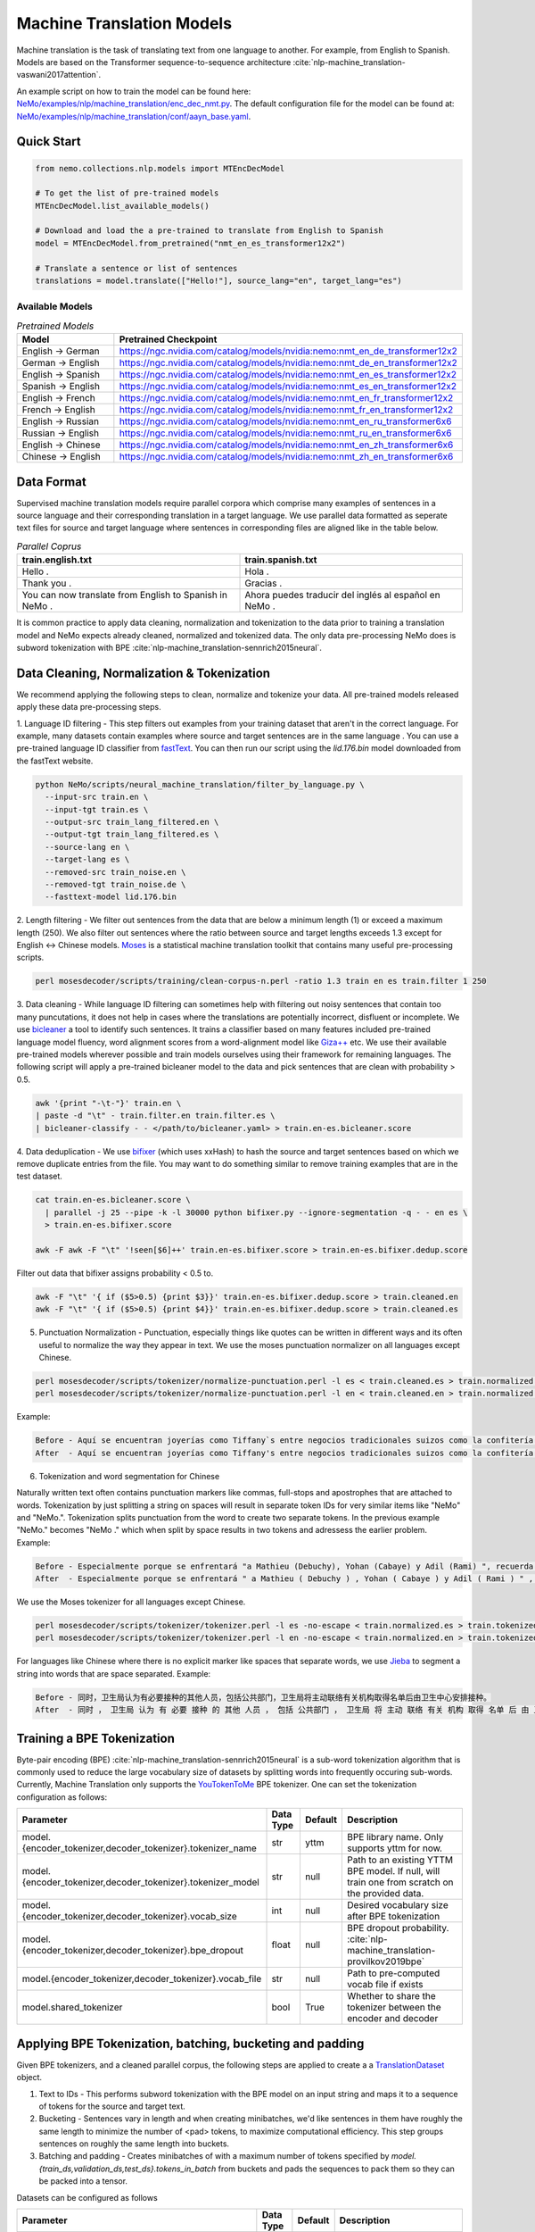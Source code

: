 .. _machine_translation:

Machine Translation Models
=========================
Machine translation is the task of translating text from one language to another. For example, from English to Spanish.
Models are based on the Transformer sequence-to-sequence architecture :cite:`nlp-machine_translation-vaswani2017attention`.

An example script on how to train the model can be found here: `NeMo/examples/nlp/machine_translation/enc_dec_nmt.py <https://github.com/NVIDIA/NeMo/blob/r1.0.0rc1/examples/nlp/machine_translation/enc_dec_nmt.py>`__.
The default configuration file for the model can be found at: `NeMo/examples/nlp/machine_translation/conf/aayn_base.yaml <https://github.com/NVIDIA/NeMo/blob/r1.0.0rc1/examples/nlp/machine_translation/conf/aayn_base.yaml>`__.

Quick Start
-----------

.. code-block:: python

    from nemo.collections.nlp.models import MTEncDecModel

    # To get the list of pre-trained models
    MTEncDecModel.list_available_models()

    # Download and load the a pre-trained to translate from English to Spanish
    model = MTEncDecModel.from_pretrained("nmt_en_es_transformer12x2")

    # Translate a sentence or list of sentences
    translations = model.translate(["Hello!"], source_lang="en", target_lang="es")

Available Models
^^^^^^^^^^^^^^^^^^^^^^^^^^^^^^^^^^^^^^

.. list-table:: *Pretrained Models*
   :widths: 5 10
   :header-rows: 1

   * - Model
     - Pretrained Checkpoint
   * - English -> German
     - https://ngc.nvidia.com/catalog/models/nvidia:nemo:nmt_en_de_transformer12x2
   * - German -> English
     - https://ngc.nvidia.com/catalog/models/nvidia:nemo:nmt_de_en_transformer12x2
   * - English -> Spanish
     - https://ngc.nvidia.com/catalog/models/nvidia:nemo:nmt_en_es_transformer12x2
   * - Spanish -> English
     - https://ngc.nvidia.com/catalog/models/nvidia:nemo:nmt_es_en_transformer12x2
   * - English -> French
     - https://ngc.nvidia.com/catalog/models/nvidia:nemo:nmt_en_fr_transformer12x2
   * - French -> English
     - https://ngc.nvidia.com/catalog/models/nvidia:nemo:nmt_fr_en_transformer12x2
   * - English -> Russian
     - https://ngc.nvidia.com/catalog/models/nvidia:nemo:nmt_en_ru_transformer6x6
   * - Russian -> English
     - https://ngc.nvidia.com/catalog/models/nvidia:nemo:nmt_ru_en_transformer6x6
   * - English -> Chinese
     - https://ngc.nvidia.com/catalog/models/nvidia:nemo:nmt_en_zh_transformer6x6
   * - Chinese -> English
     - https://ngc.nvidia.com/catalog/models/nvidia:nemo:nmt_zh_en_transformer6x6

Data Format
-----------
Supervised machine translation models require parallel corpora which comprise many examples of sentences in a source language and their corresponding translation in a target language.
We use parallel data formatted as seperate text files for source and target language where sentences in corresponding files are aligned like in the table below.

.. list-table:: *Parallel Coprus*
   :widths: 10 10
   :header-rows: 1

   * - train.english.txt
     - train.spanish.txt
   * - Hello .
     - Hola .
   * - Thank you .
     - Gracias .
   * - You can now translate from English to Spanish in NeMo .
     - Ahora puedes traducir del inglés al español en NeMo .

It is common practice to apply data cleaning, normalization and tokenization to the data prior to training a translation model and NeMo expects already cleaned, normalized and tokenized data.
The only data pre-processing NeMo does is subword tokenization with BPE :cite:`nlp-machine_translation-sennrich2015neural`.

Data Cleaning, Normalization & Tokenization
-----------

We recommend applying the following steps to clean, normalize and tokenize your data. All pre-trained models released apply these data pre-processing steps.

1. Language ID filtering - This step filters out examples from your training dataset that aren't in the correct language.
For example, many datasets contain examples where source and target sentences are in the same language . You can use a pre-trained language ID classifier from `fastText <https://fasttext.cc/docs/en/language-identification.html>`__.
You can then run our script using the `lid.176.bin` model downloaded from the fastText website.

.. code ::

    python NeMo/scripts/neural_machine_translation/filter_by_language.py \
      --input-src train.en \
      --input-tgt train.es \
      --output-src train_lang_filtered.en \
      --output-tgt train_lang_filtered.es \
      --source-lang en \
      --target-lang es \
      --removed-src train_noise.en \
      --removed-tgt train_noise.de \
      --fasttext-model lid.176.bin

2. Length filtering - We filter out sentences from the data that are below a minimum length (1) or exceed a maximum length (250).
We also filter out sentences where the ratio between source and target lengths exceeds 1.3 except for English <-> Chinese models.
`Moses <https://github.com/moses-smt/mosesdecoder>`__ is a statistical machine translation toolkit that contains many useful pre-processing scripts.

.. code ::

    perl mosesdecoder/scripts/training/clean-corpus-n.perl -ratio 1.3 train en es train.filter 1 250

3. Data cleaning - While language ID filtering can sometimes help with filtering out noisy sentences that contain too many puncutations, it does not help in cases where the translations are potentially incorrect, disfluent or incomplete.
We use `bicleaner <https://github.com/bitextor/bicleaner>`__ a tool to identify such sentences. It trains a classifier based on many features included pre-trained language model fluency, word alignment scores from a word-alignment model like `Giza++ <https://github.com/moses-smt/giza-pp>`__ etc.
We use their available pre-trained models wherever possible and train models ourselves using their framework for remaining languages. The following script will apply a pre-trained bicleaner model to the data and pick sentences that are clean with probability > 0.5.

.. code ::

    awk '{print "-\t-"}' train.en \
    | paste -d "\t" - train.filter.en train.filter.es \
    | bicleaner-classify - - </path/to/bicleaner.yaml> > train.en-es.bicleaner.score

4. Data deduplication - We use `bifixer <https://github.com/bitextor/bifixer>`__ (which uses xxHash) to hash the source and target sentences based on which we remove duplicate entries from the file.
You may want to do something similar to remove training examples that are in the test dataset.

.. code ::

    cat train.en-es.bicleaner.score \
      | parallel -j 25 --pipe -k -l 30000 python bifixer.py --ignore-segmentation -q - - en es \
      > train.en-es.bifixer.score
    
    awk -F awk -F "\t" '!seen[$6]++' train.en-es.bifixer.score > train.en-es.bifixer.dedup.score


Filter out data that bifixer assigns probability < 0.5 to.

.. code ::

    awk -F "\t" '{ if ($5>0.5) {print $3}}' train.en-es.bifixer.dedup.score > train.cleaned.en
    awk -F "\t" '{ if ($5>0.5) {print $4}}' train.en-es.bifixer.dedup.score > train.cleaned.es


5. Punctuation Normalization - Punctuation, especially things like quotes can be written in different ways and its often useful to normalize the way they appear in text. We use the moses punctuation normalizer on all languages except Chinese.

.. code ::

    perl mosesdecoder/scripts/tokenizer/normalize-punctuation.perl -l es < train.cleaned.es > train.normalized.es
    perl mosesdecoder/scripts/tokenizer/normalize-punctuation.perl -l en < train.cleaned.en > train.normalized.en

Example:

.. code ::

    Before - Aquí se encuentran joyerías como Tiffany`s entre negocios tradicionales suizos como la confitería Sprüngli.
    After  - Aquí se encuentran joyerías como Tiffany's entre negocios tradicionales suizos como la confitería Sprüngli.

6. Tokenization and word segmentation for Chinese

Naturally written text often contains punctuation markers like commas, full-stops and apostrophes that are attached to words. Tokenization by just splitting a string on spaces will result in separate token IDs for very similar items like "NeMo" and "NeMo.".
Tokenization splits punctuation from the word to create two separate tokens. In the previous example "NeMo." becomes "NeMo ." which when split by space results in two tokens and adressess the earlier problem. Example:

.. code ::

    Before - Especialmente porque se enfrentará "a Mathieu (Debuchy), Yohan (Cabaye) y Adil (Rami) ", recuerda.
    After  - Especialmente porque se enfrentará " a Mathieu ( Debuchy ) , Yohan ( Cabaye ) y Adil ( Rami ) " , recuerda .

We use the Moses tokenizer for all languages except Chinese.

.. code ::

    perl mosesdecoder/scripts/tokenizer/tokenizer.perl -l es -no-escape < train.normalized.es > train.tokenized.es
    perl mosesdecoder/scripts/tokenizer/tokenizer.perl -l en -no-escape < train.normalized.en > train.tokenized.en

For languages like Chinese where there is no explicit marker like spaces that separate words, we use `Jieba <https://github.com/fxsjy/jieba>`__ to segment a string into words that are space separated. Example:

.. code ::

    Before - 同时，卫生局认为有必要接种的其他人员，包括公共部门，卫生局将主动联络有关机构取得名单后由卫生中心安排接种。
    After  - 同时 ， 卫生局 认为 有 必要 接种 的 其他 人员 ， 包括 公共部门 ， 卫生局 将 主动 联络 有关 机构 取得 名单 后 由 卫生 中心 安排 接种 。


Training a BPE Tokenization
------------------
Byte-pair encoding (BPE) :cite:`nlp-machine_translation-sennrich2015neural` is a sub-word tokenization algorithm that is commonly used to reduce the large vocabulary size of datasets by splitting words into frequently occuring sub-words.
Currently, Machine Translation only supports the `YouTokenToMe <https://github.com/VKCOM/YouTokenToMe>`__ BPE tokenizer. One can set the tokenization configuration as follows:

+-------------------------------------------------------------+-----------------+----------------+------------------------------------------------------------------------------------------------+
| **Parameter**                                               | **Data Type**   |   **Default**  | **Description**                                                                                |
+-------------------------------------------------------------+-----------------+----------------+------------------------------------------------------------------------------------------------+
| model.{encoder_tokenizer,decoder_tokenizer}.tokenizer_name  | str             | yttm           | BPE library name. Only supports yttm for now.                                                  |
+-------------------------------------------------------------+-----------------+----------------+------------------------------------------------------------------------------------------------+
| model.{encoder_tokenizer,decoder_tokenizer}.tokenizer_model | str             | null           | Path to an existing YTTM BPE model. If null, will train one from scratch on the provided data. |
+-------------------------------------------------------------+-----------------+----------------+------------------------------------------------------------------------------------------------+
| model.{encoder_tokenizer,decoder_tokenizer}.vocab_size      | int             | null           | Desired vocabulary size after BPE tokenization                                                 |
+-------------------------------------------------------------+-----------------+----------------+------------------------------------------------------------------------------------------------+
| model.{encoder_tokenizer,decoder_tokenizer}.bpe_dropout     | float           | null           | BPE dropout probability. :cite:`nlp-machine_translation-provilkov2019bpe`                      |   
+-------------------------------------------------------------+-----------------+----------------+------------------------------------------------------------------------------------------------+
| model.{encoder_tokenizer,decoder_tokenizer}.vocab_file      | str             | null           | Path to pre-computed vocab file if exists                                                      |
+-------------------------------------------------------------+-----------------+----------------+------------------------------------------------------------------------------------------------+
| model.shared_tokenizer                                      | bool            | True           | Whether to share the tokenizer between the encoder and decoder                                 |
+-------------------------------------------------------------+-----------------+----------------+------------------------------------------------------------------------------------------------+


Applying BPE Tokenization, batching, bucketing and padding
------------------
Given BPE tokenizers, and a cleaned parallel corpus, the following steps are applied to create a a `TranslationDataset <https://github.com/NVIDIA/NeMo/blob/r1.0.0rc1/nemo/collections/nlp/data/machine_translation/machine_translation_dataset.py#L64>`__ object.

1. Text to IDs - This performs subword tokenization with the BPE model on an input string and maps it to a sequence of tokens for the source and target text.

2. Bucketing - Sentences vary in length and when creating minibatches, we'd like sentences in them have roughly the same length to minimize the number of <pad> tokens, to maximize computational efficiency. This step groups sentences on roughly the same length into buckets.

3. Batching and padding - Creates minibatches of with a maximum number of tokens specified by `model.{train_ds,validation_ds,test_ds}.tokens_in_batch` from buckets and pads the sequences to pack them so they can be packed into a tensor.

Datasets can be configured as follows

+-------------------------------------------------------------+-----------------+----------------+------------------------------------------------------------------------------------------------+
| **Parameter**                                               | **Data Type**   |   **Default**  | **Description**                                                                                |
+-------------------------------------------------------------+-----------------+----------------+------------------------------------------------------------------------------------------------+
| model.{train_ds,validation_ds,test_ds}.src_file_name        | str             | null           | Path to the source language file                                                               |
+-------------------------------------------------------------+-----------------+----------------+------------------------------------------------------------------------------------------------+
| model.{train_ds,validation_ds,test_ds}.tgt_file_name        | str             | null           | Path to the target language file                                                               |
+-------------------------------------------------------------+-----------------+----------------+------------------------------------------------------------------------------------------------+
| model.{train_ds,validation_ds,test_ds}.tokens_in_batch      | int             | 512            | Maximum number of tokens per minibatch                                                         |
+-------------------------------------------------------------+-----------------+----------------+------------------------------------------------------------------------------------------------+
| model.{train_ds,validation_ds,test_ds}.clean                | bool            | true           | Whether to clean the dataset by discarding examples that are greater than max_seq_length       |
+-------------------------------------------------------------+-----------------+----------------+------------------------------------------------------------------------------------------------+
| model.{train_ds,validation_ds,test_ds}.max_seq_length       | int             | 512            | Path to pre-computed vocab file if exists                                                      |
+-------------------------------------------------------------+-----------------+----------------+------------------------------------------------------------------------------------------------+
| model.{train_ds,validation_ds,test_ds}.cache_ids            | bool            | true           | Whether to cache IDs to avoid re-tokenizing data                                               |
+-------------------------------------------------------------+-----------------+----------------+------------------------------------------------------------------------------------------------+
| model.{train_ds,validation_ds,test_ds}.cache_data_per_node  | bool            | false          | Whether to cache IDs in each of the nodes in multi-node training                               |
+-------------------------------------------------------------+-----------------+----------------+------------------------------------------------------------------------------------------------+
| model.{train_ds,validation_ds,test_ds}.use_cache            | bool            | true           | Whether to use the cache if available                                                          |
+-------------------------------------------------------------+-----------------+----------------+------------------------------------------------------------------------------------------------+
| model.{train_ds,validation_ds,test_ds}.shuffle              | bool            | true           | Whether to shuffle minibatches in the PyTorch DataLoader                                       |
+-------------------------------------------------------------+-----------------+----------------+------------------------------------------------------------------------------------------------+
| model.{train_ds,validation_ds,test_ds}.num_samples          | int             | -1             | Number of samples to use. -1 for the entire dataset                                            |
+-------------------------------------------------------------+-----------------+----------------+------------------------------------------------------------------------------------------------+
| model.{train_ds,validation_ds,test_ds}.drop_last            | bool            | false          | Drop last minibatch if it is not of equal size to the others                                   |
+-------------------------------------------------------------+-----------------+----------------+------------------------------------------------------------------------------------------------+
| model.{train_ds,validation_ds,test_ds}.pin_memory           | bool            | false          | Whether to pin memory in the PyTorch DataLoader                                                |
+-------------------------------------------------------------+-----------------+----------------+------------------------------------------------------------------------------------------------+
| model.{train_ds,validation_ds,test_ds}.num_workers          | int             | 8              | Number of workers for the PyTorch DataLoader                                                   |
+-------------------------------------------------------------+-----------------+----------------+------------------------------------------------------------------------------------------------+


Tarred Datasets for Large Corpora
------------------

References
----------

.. bibliography:: nlp_all.bib
    :style: plain
    :labelprefix: nlp-machine_translation
    :keyprefix: nlp-machine_translation-
